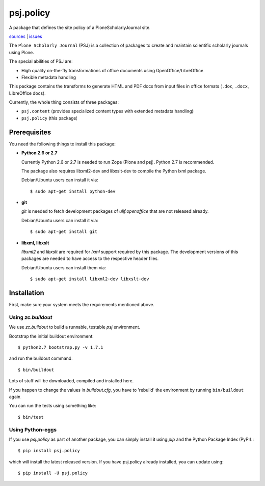 psj.policy
**********

A package that defines the site policy of a PloneScholarlyJournal
site.

`sources <https://github.com/ulif/psj.policy>`_ | `issues <https://github.com/ulif/psj.policy/issues>`_

The ``Plone Scholarly Journal`` (PSJ) is a collection of packages to
create and maintain scientific scholarly journals using Plone.

The special abilities of PSJ are:

- High quality on-the-fly transformations of office documents using
  OpenOffice/LibreOffice.

- Flexible metadata handling

This package contains the transforms to generate HTML and PDF docs
from input files in office formats (``.doc``, ``.docx``, LibreOffice
docs).

Currently, the whole thing consists of three packages:

- ``psj.content`` (provides specialized content types with extended
  metadata handling)

- ``psj.policy`` (this package)


Prerequisites
=============

You need the following things to install this package:

- **Python 2.6 or 2.7**

  Currently Python 2.6 or 2.7 is needed to run Zope (Plone and
  psj). Python 2.7 is recommended.

  The package also requires libxml2-dev and libxslt-dev to compile the
  Python lxml package.

  Debian/Ubuntu users can install it via::

    $ sudo apt-get install python-dev

- **git**

  `git` is needed to fetch development packages of `ulif.openoffice`
  that are not released already.

  Debian/Ubuntu users can install it via::

    $ sudo apt-get install git

- **libxml, libxslt**

  `libxml2` and `libxslt` are required for `lxml` support required by
  this package. The development versions of this packages are needed
  to have access to the respective header files.

  Debian/Ubuntu users can install them via::

    $ sudo apt-get install libxml2-dev libxslt-dev


Installation
============

First, make sure your system meets the requirements mentioned above.


Using `zc.buildout`
-------------------

We use `zc.buildout` to build a runnable, testable `psj` environment.

Bootstrap the initial buildout environment::

    $ python2.7 bootstrap.py -v 1.7.1

and run the buildout command::

    $ bin/buildout

Lots of stuff will be downloaded, compiled and installed here.

If you happen to change the values in `buildout.cfg`, you have to
'rebuild' the environment by running ``bin/buildout`` again.

You can run the tests using something like::

    $ bin/test


Using Python-eggs
-----------------

If you use `psj.policy` as part of another package, you can simply
install it using `pip` and the Python Package Index (PyPI).::

    $ pip install psj.policy

which will install the latest released version. If you have psj.policy
already installed, you can update using::

    $ pip install -U psj.policy
